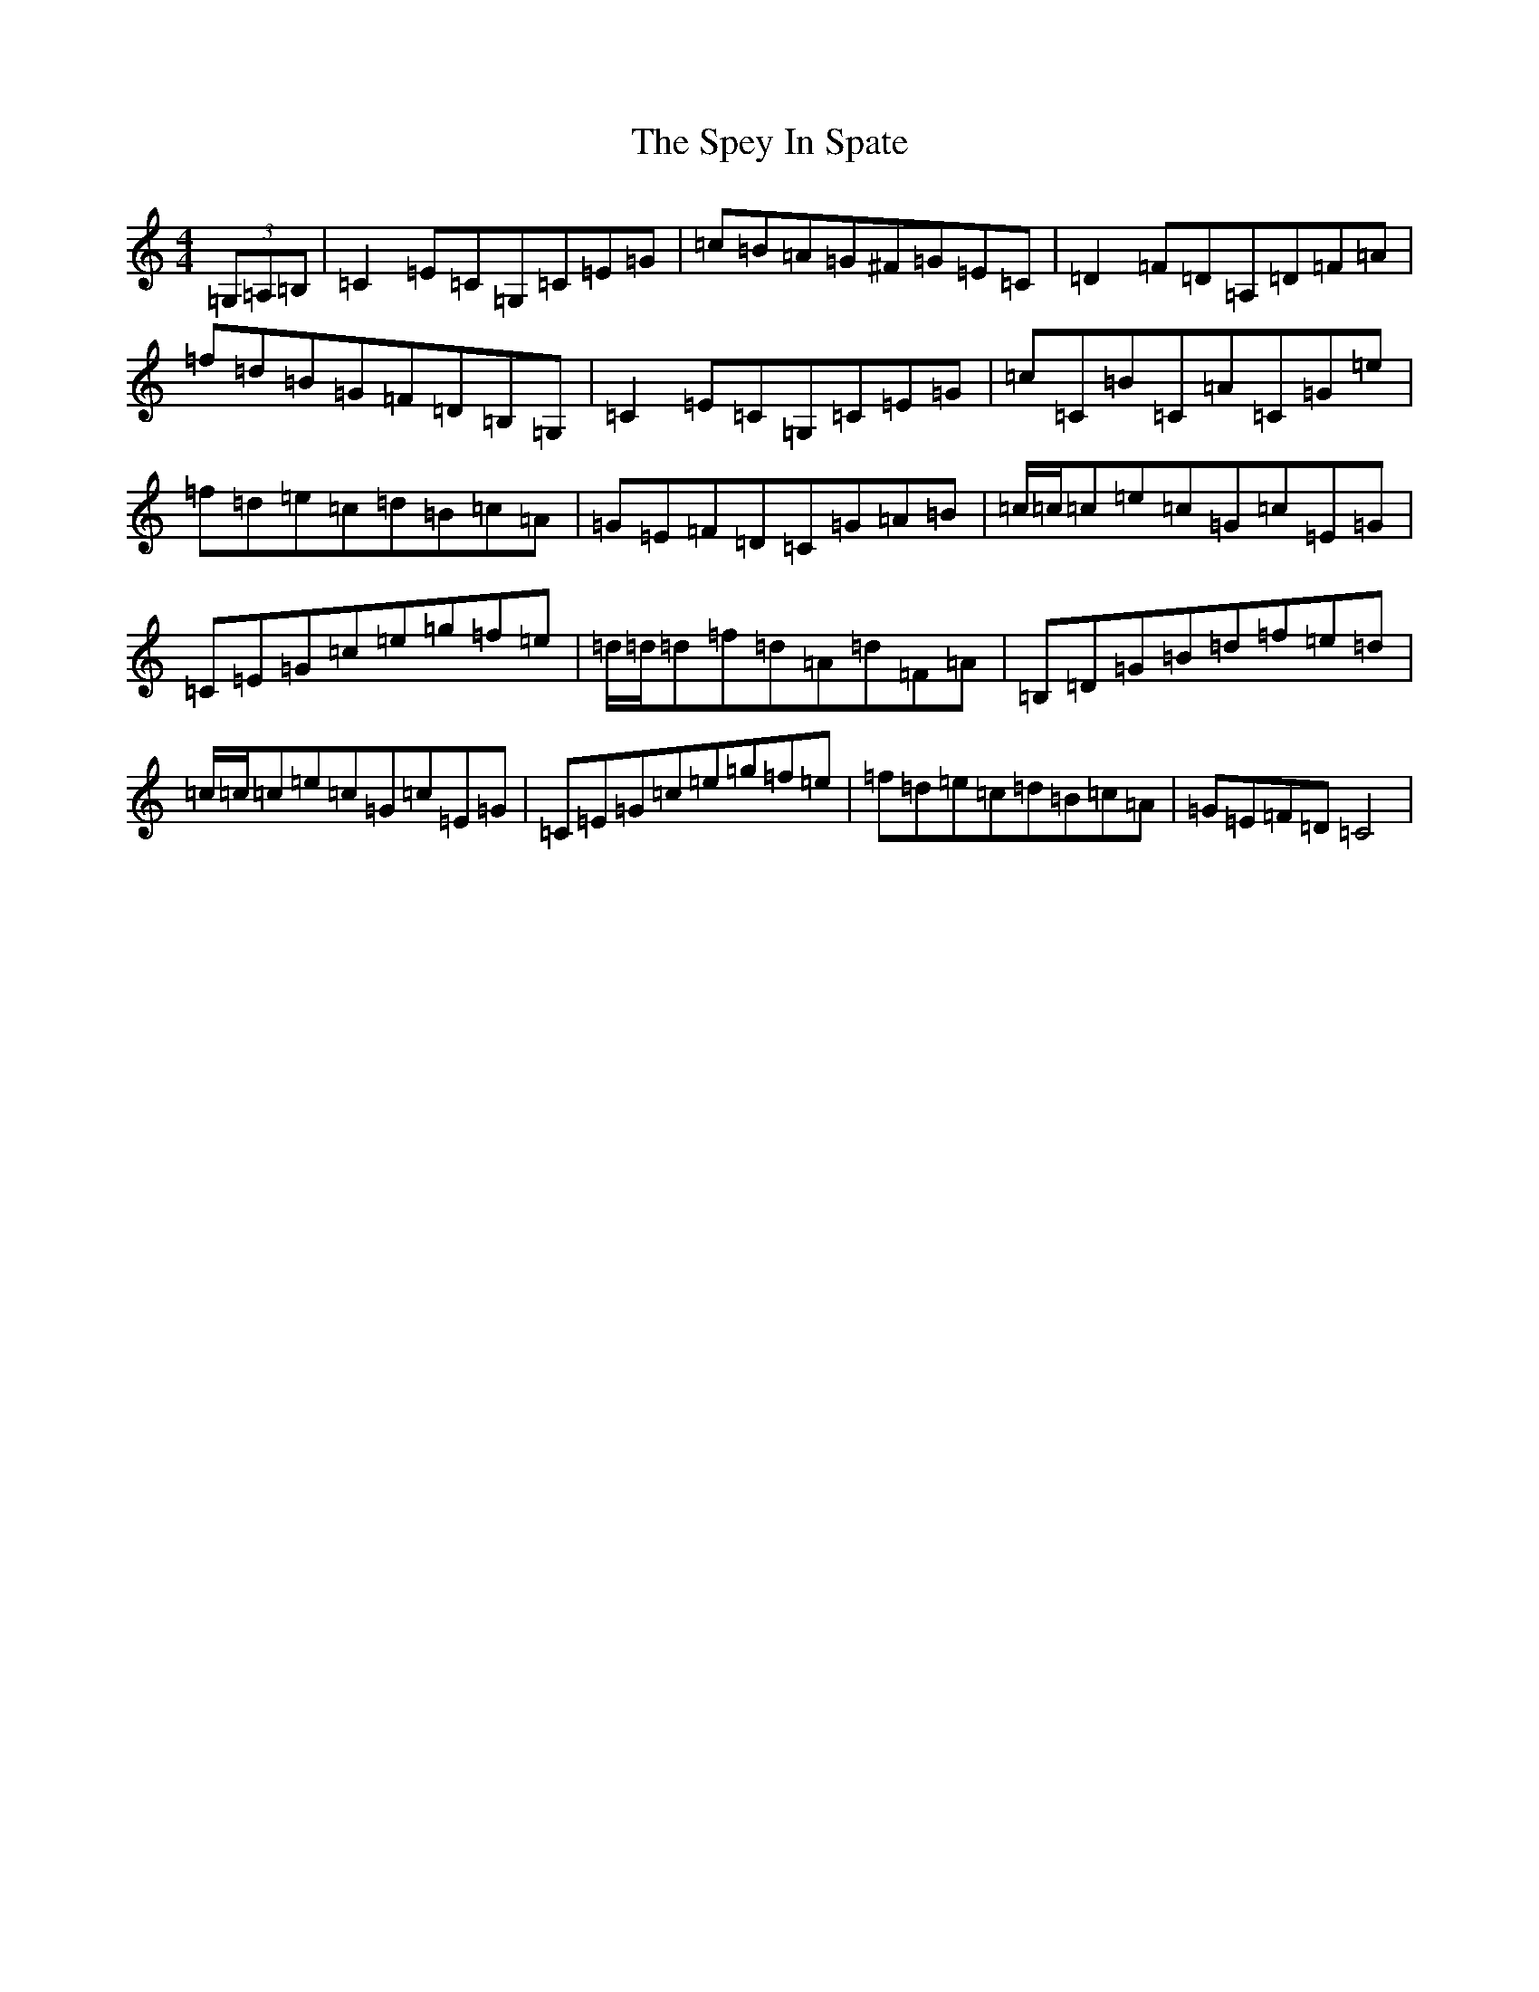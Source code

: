 X: 19983
T: Spey In Spate, The
S: https://thesession.org/tunes/2602#setting2602
Z: D Major
R: reel
M: 4/4
L: 1/8
K: C Major
(3=G,=A,=B,|=C2=E=C=G,=C=E=G|=c=B=A=G^F=G=E=C|=D2=F=D=A,=D=F=A|=f=d=B=G=F=D=B,=G,|=C2=E=C=G,=C=E=G|=c=C=B=C=A=C=G=e|=f=d=e=c=d=B=c=A|=G=E=F=D=C=G=A=B|=c/2=c/2=c=e=c=G=c=E=G|=C=E=G=c=e=g=f=e|=d/2=d/2=d=f=d=A=d=F=A|=B,=D=G=B=d=f=e=d|=c/2=c/2=c=e=c=G=c=E=G|=C=E=G=c=e=g=f=e|=f=d=e=c=d=B=c=A|=G=E=F=D=C4|